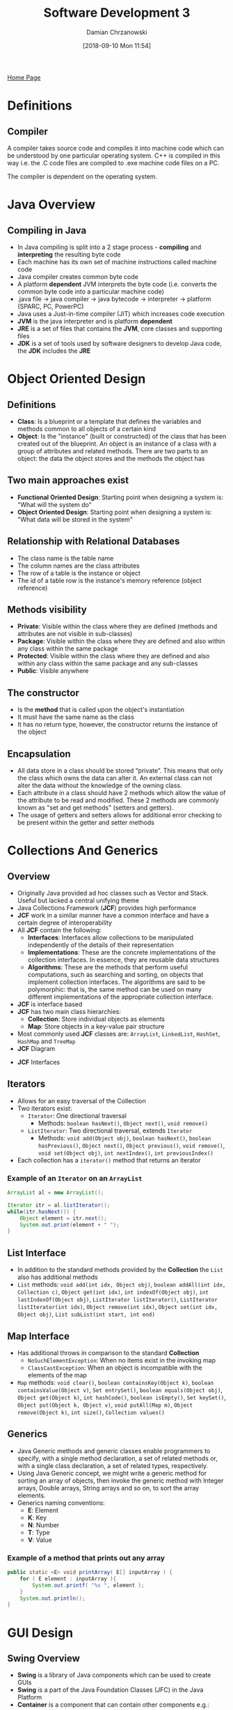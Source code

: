 #+TITLE: Software Development 3
#+DATE: [2018-09-10 Mon 11:54]
#+AUTHOR: Damian Chrzanowski
#+EMAIL: pjdamian.chrzanowski@gmail.com
#+OPTIONS: TOC:2 num:2
#+HTML_HEAD: <link href="https://fonts.googleapis.com/css?family=Source+Sans+Pro" rel="stylesheet">
#+HTML_HEAD: <link rel="stylesheet" type="text/css" href="../assets/org.css"/>
#+HTML_HEAD: <link rel="icon" href="../assets/favicon.ico">

[[file:index.org][Home Page]]

* Definitions

** Compiler
   A compiler takes source code and compiles it into machine code which can be understood by one particular operating system. C++ is compiled in this way i.e. the .C code files are compiled to .exe machine code files on a PC.

   The compiler is dependent on the operating system.

* Java Overview

** Compiling in Java
   - In Java compiling is split into a 2 stage process - *compiling* and *interpreting* the resulting byte code
   - Each machine has its own set of machine instructions called machine code
   - Java compiler creates common byte code
   - A platform *dependent* JVM interprets the byte code (i.e. converts the common byte code into a particular machine code)
   - .java file -> java compiler -> java bytecode -> interpreter -> platform (SPARC, PC, PowerPC)
   - Java uses a Just-in-time compiler (JIT) which increases code execution
   - *JVM* is the java interpreter and is platform *dependent*
   - *JRE* is a set of files that contains the *JVM*, core classes and supporting files
   - *JDK* is a set of tools used by software designers to develop Java code, the *JDK* includes the *JRE*

* Object Oriented Design

** Definitions
   - *Class*: Is a blueprint or a template that defines the variables and methods common to all objects of a certain kind
   - *Object*: Is the "instance" (built or constructed) of the class that has been created out of the blueprint. An object is an instance of a class with a group of attributes and related methods. There are two parts to an object: the data the object stores and the methods the object has

** Two main approaches exist
   - *Functional Oriented Design*: Starting point when designing a system is: "What will the system do"
   - *Object Oriented Design*: Starting point when designing a system is: "What data will be stored in the system"

** Relationship with Relational Databases
   - The class name is the table name
   - The column names are the class attributes
   - The row of a table is the instance or object
   - The id of a table row is the instance's memory reference (object reference)

** Methods visibility
   - *Private*:  Visible within the class where they are defined (methods and attributes are not visible in sub-classes)
   - *Package*: Visible within the class where they are defined and also within any class within the same package
   - *Protected*: Visible within the class where they are defined and also within any class within the same package and any sub-classes
   - *Public*: Visible anywhere

** The constructor
   - Is the *method* that is called upon the object's instantiation
   - It must have the same name as the class
   - It has no return type, however, the constructor returns the instance of the object

** Encapsulation
   - All data store in a class should be stored “private”. This means that only the class which owns the data can alter it. An external class can not alter the data without the knowledge of the owning class.
   - Each attribute in a class should have 2 methods which allow the value of the attribute to be read and modified. These 2 methods are commonly known as "set and get methods" (setters and getters).
   - The usage of getters and setters allows for additional error checking to be present within the getter and setter methods

* Collections And Generics

** Overview
   - Originally Java provided ad hoc classes such as Vector and Stack. Useful but lacked a central unifying theme
   - Java Collections Framework (*JCF*) provides high performance
   - *JCF* work in a similar manner have a common interface and have a certain degree of interoperability
   - All *JCF* contain the following:
     - *Interfaces*: Interfaces allow collections to be manipulated independently of the details of their representation
     - *Implementations*: These are the concrete implementations of the collection interfaces. In essence, they are reusable data structures
     - *Algorithms*: These are the methods that perform useful computations, such as searching and sorting, on objects that implement collection interfaces. The algorithms are said to be polymorphic: that is, the same method can be used on many different implementations of the appropriate collection interface.
   - *JCF* is interface based
   - *JCF* has two main class hierarchies:
     - *Collection*: Store individual objects as elements
     - *Map*: Store objects in a key-value pair structure
   - Most commonly used *JCF* classes are: ~ArrayList~, ~LinkedList~, ~HashSet~, ~HashMap~ and ~TreeMap~
   - *JCF* Diagram
   [[file:images/Collections%20And%20Generics/screenshot_2018-12-04_15-31-49.png]]
   - *JCF* Interfaces
   [[file:images/Collections%20And%20Generics/screenshot_2018-12-04_15-33-06.png]]

** Iterators
   - Allows for an easy traversal of the Collection
   - Two iterators exist:
     - ~Iterator~: One directional traversal
       - Methods: ~boolean hasNext()~, ~Object next()~, ~void remove()~
     - ~ListIterator~: Two directional traversal, extends ~Iterator~
       - Methods: ~void add(Object obj)~, ~boolean hasNext()~, ~boolean hasPrevious()~, ~Object next()~, ~Object previous()~, ~void remove()~, ~void set(Object obj)~, ~int nextIndex()~, ~int previousIndex()~
   - Each collection has a ~iterator()~ method that returns an iterator

*** Example of an ~Iterator~ on an ~ArrayList~
    #+BEGIN_SRC java
      ArrayList al = new ArrayList();

      Iterator itr = al.listIterator();
      while(itr.hasNext()) {
          Object element = itr.next();
          System.out.print(element + " ");
      }
    #+END_SRC

** List Interface
   - In addition to the standard methods provided by the *Collection* the ~List~ also has additional methods
   - ~List~ methods: ~void add(int idx, Object obj)~, ~boolean addAll(int idx, Collection c)~, ~Object get(int idx)~, ~int indexOf(Object obj)~, ~int lastIndexOf(Object obj)~, ~ListIterator listIterator()~, ~ListIterator listIterator(int idx)~, ~Object remove(int idx)~, ~Object set(int idx, Object obj)~, ~List subList(int start, int end)~

** Map Interface
   - Has additional throws in comparison to the standard *Collection*
     - ~NoSuchElementException~: When no items exist in the invoking map
     - ~ClassCastException~: When an object is incompatible with the elements of the map
   - ~Map~ methods: ~void clear()~, ~boolean containsKey(Object k)~, ~boolean containsValue(Object v)~, ~Set entrySet()~, ~boolean equals(Object obj)~, ~Object get(Object k)~, ~int hashCode()~, ~boolean isEmpty()~, ~Set keySet()~, ~Object put(Object k, Object v)~, ~void putAll(Map m)~, ~Object remove(Object k)~, ~int size()~, ~Collection values()~

** Generics
   - Java Generic methods and generic classes enable programmers to specify, with a single method declaration, a set of related methods or, with a single class declaration, a set of related types, respectively.
   - Using Java Generic concept, we might write a generic method for sorting an array of objects, then invoke the generic method with Integer arrays, Double arrays, String arrays and so on, to sort the array elements.
   - Generics naming conventions:
     - *E*: Element
     - *K*: Key
     - *N*: Number
     - *T*: Type
     - *V*: Value

*** Example of a method that prints out any array
    #+BEGIN_SRC java
      public static <E> void printArray( E[] inputArray ) {
          for ( E element : inputArray ){
              System.out.printf( "%s ", element );
          }
          System.out.println();
      }
    #+END_SRC
* GUI Design

** Swing Overview
   - *Swing* is a library of Java components which can be used to create GUIs
   - *Swing* is a part of the Java Foundation Classes (JFC) in the Java Platform
   - *Container* is a component that can contain other components e.g.: ~JFrame~, ~JPanel~
   - *Swing* has full flexibility of how the components are displayed
   - Exists in the ~javax.swing~ package
   - Three top level containers:
     - ~JFrame~
     - ~JDialog~
     - ~JApplet~

** AWT Overview
   - Abstract Window Toolkit (*AWT*)
   - Original windowing library for Java
   - Basic UI components and containers
   - *AWT* was not portable, it was implemented using native code, *Swing* uses non-native code
   - *AWT* always displays components in a native way
   - Exists in the ~java.awt~ package
   - Used primarily for event handling these days

** ~JFrame~ example
   - Needs to import ~java.awt.*~ and ~java.awt.event.*~. Swing components rely on AWT's event handling
   #+BEGIN_SRC java
     JFrame frame = new JFrame("I am a Swing Frame");
     JLabel label = new JLabel("I am a Swing Label");
     frame.getContentPane().add(label);
     frame.pack();
     frame.setVisible(true);
   #+END_SRC

** Layout management
   - By default, each container has a layout manager - an object that performs layout management for the components within the container.
   - Components can provide size and alignment hints to layout managers, but layout managers have the final say on the size and position of those components.

*** Some types are:
    - *BorderLayout* (default on a ~JFrame~)
      - Has five areas to which components are added: North, South, East, West and Center
    - *BoxLayout*
      - Components are added on the X axis or the Y axis (~BoxLayout.Y_AXIS~, ~BoxLayout.X_AXIS~)
    - *FlowLayout* (default on a ~JPanel~)
      - Components are centered by default, they can also be left of right aligned
    - *GridLayout*
      - Components are placed on a grid of X and Y size, e.g. ~new GridLayout(3, 2)~
    - *GridBagLayout*
      - In a sense resembles a HTML table in which components can span multiple columns or rows
* JTable
** Simple ~JTable~
   - Simply insert the headings and the data into the JTable's constructor
   #+BEGIN_SRC java
     String data[][]={
         {"101","Amit","670000"},
         {"102","Jai","780000"},
         {"101","Sachin","700000"}
     };
     String headings[] = {"ID", "Name", "Salary"};

     JTable table = new JTable(data, headings);
     JScrollPane scrollPane = new JScrollPane(table);

     panel.add(scrollPane);
   #+END_SRC

** With the ~DefaultTableModel~
   - Define the ~DefaultTableModel~
   #+BEGIN_SRC java
     DefaultTableModel tableModel =
         // provide empty row and column data at first
         new DefaultTableModel(new Object[][] {},
                               new String[] {}) {
             // Define column types
             Class[] types = new Class[] {
                 java.lang.Integer.class,
                 java.lang.Object.class,
                 java.lang.Integer.class,
             };
             // Column type checker (required)
             public Class getColumnClass(int columnIndex) {
                 return types[columnIndex];
             }
             // all editable, so just return true, otherwise provide
             // logic based on the column or row index
             public boolean isCellEditable(int rowIndex, int columnIndex) {
                 return true;
             }
         };
     // set the column headings
     tableModel.setColumnIdentifiers(headings);
     // add array to the table, must comply with the heading types (Integer, Object, Integer)
     for (int i = 0; i < data.size(); i++) {
         tableModel.addRow(data.get(i));
     }
     // set the table data
     jTable.setModel(tableModel);
     // just in case Update
     jTable.updateUI();
   #+END_SRC

** Attaching a listener to the table
   - Attach the listener method example
   #+BEGIN_SRC java
     public void attachTableListener(TableModelListener listener) {
         jTable.getModel().addTableModelListener(listener);
     }
   #+END_SRC
   - Listener example
   #+BEGIN_SRC java
     attachTableListener((tableModelEvent) -> {
             // get the data from the row
             int row = tableModelEvent.getFirstRow();
             int col = tableModelEvent.getColumn();
             // use the view's getString/Bool/IntAt() to get the data
             // from the specifi row and col and do something with them
         });
   #+END_SRC

** Getting / Setting Values to the Model
   - Get
   #+BEGIN_SRC java
     public String getStringAt(int row, int column) {
         return (String) jTable1.getModel().getValueAt(row, column);
     }
     public boolean getBoolAt(int row, int column) {
         return (boolean) jTable1.getModel().getValueAt(row, column);
     }
     public int getIntAt(int row, int column) {
         return (int) jTable1.getModel().getValueAt(row, column);
     }
   #+END_SRC
   - Set (if needed, although usually you'd edit directly on the table)
   #+BEGIN_SRC java
     public void setStringAt(String value, int row, int column) {
         return jTable1.getModel().setValueAt(value, row, column);
     }
     public void setBoolAt(boolean value, int row, int column) {
         return jTable1.getModel().setValueAt(value, row, column);
     }
     public void setIntAt(int value, int row, int column) {
         return jTable1.getModel().setValueAt(value, row, column);
     }
   #+END_SRC

* Charts
** PieChart
   - Step 1, add data to the ~DefaultPieDataset~
   #+BEGIN_SRC java
     DefaultPieDataset dataset = new DefaultPieDataset();
     for (Car each : Cars) {
         // Each chart slice will have the name of the car
         // And the charts angle size is determined by the car's mileage
         dataset.setValue(each.getName(), each.getMileage());
     }
   #+END_SRC
   - Step 2, add the dataset to the chart panel factory
   #+BEGIN_SRC java
     JFreeChart chart = ChartFactory.createPieChart
         ("ChartTitle",  // Chart Title
          dataset,  // the dataset
          true,  // legend
          true,  // tooltip
          false);  // urls
   #+END_SRC
   - Step 3, add the chart to a panel or a frame
   #+BEGIN_SRC java
   panel.add(chart);
   #+END_SRC
** BarChart
   - Step 1, add data to the ~DefaultCategoryDataset~
   #+BEGIN_SRC java
     DefaultCategoryDataset dataset = new DefaultCategoryDataset();
     // each bar represtets the car's name, and its mileage
     for (Car each : cars) {
         dataset.setValue
             (car.getMileage(),  // bar y value
              "Mileage",  // bar y axis name
              car.getName());  // bar name
     }
   #+END_SRC
   - Step 2, add the dataset to the chart panel factory
   #+BEGIN_SRC java
     JFreeChart chart = ChartFactory.createBarChart
         ("Chart Title",  // chart title
          "Mileage",  // x axis name
          "Car Name",  // y axis name
          dataset); // the dataset
   #+END_SRC
   - Step 3, add the chart to a panel or a frame
   #+BEGIN_SRC java
   panel.add(chart);
   #+END_SRC
** XYChart
   - Step 1, add data to the ~XYSeries~ and to ~XYSeriesCollection~ respectively
   #+BEGIN_SRC java
     XYSeries series = new XYSeries(lineName);
     // add x and y values in this case, the car's mileage
     // and the year the car was manufactured at
     for (Car each : cars) {
         series.add(each.getMileage(), each.getYear());
     }
     // add the series to the dataset
     XYSeriesCollection dataset = new XYSeriesCollection();
     dataset.addSeries(series);
   #+END_SRC
   - Step 2, add the dataset to the chart panel factory
   #+BEGIN_SRC java
     // scatter plot
     chart = ChartFactory.createScatterPlot
         ("Chart Title",  // chart title
          "Mileage",  // x axis name
          "Year Manufactured",  // y asix name
          dataset);  // the dataset
     // or line chart
     chart = ChartFactory.createXYLineChart
         ("Chart Title",  // chart title
          "Mileage",  // x axis name
          "Year Manufactured",  // y asix name
          dataset);  // the dataset
   #+END_SRC
   - Step 3, add the chart to a panel or a frame
   #+BEGIN_SRC java
   panel.add(chart);
   #+END_SRC

* Event Driven Programming
  - Reacts to mouse or keyboard events
  - Objects need to implement a listening interface that will listen on the event that may occur on it

** Some listener types ~Interfaces~
   - *ActionListener*: Reacts to mouse clicks
   - *FocusListener*: Keyboard focus events on a component
   - *KeyListener*: Listening for keystrokes
   - *MouseListener*: Full mouse event support (press, release, click, enter, exit, etx.)
   - *MouseMotionListener*: Listening for mouse motion events
   - *MouseWheelListener*: Mouse wheel listener
   - *WindowFocusListener*: Window focus change listener
   - *WindowListener*: Window general events

** Example button click listener
   #+BEGIN_SRC java
     public class ButtonFrame extends JFrame implements ActionListener {

         public static void main(String[] args) {
             .
             .
             .
             button.addActionListener(this);
         }

         public void actionPerformed(ActionEvent e){
             if(e.getSource().equals(theLeftButton)){
                 theLabel.setText("Left button was pressed");
             }
             else if(e.getSource().equals(theMiddleButton)){
                 theLabel.setText("Middle button was pressed");
             }
             else if(e.getSource().equals(theRightButton)){
                 theLabel.setText("Right button was pressed");
             }
         }
     }
   #+END_SRC

* Abstract Classes
  - *Abstract* class is a conceptual class
  - Cannot be instantiated, but can be subclassed
  - Provide a common root for a group of classes
  - They force structure and subclasses and define base behavior
  - Allows to define a common root class that can be used as a collection
  - If the class that extends the abstract class defines all the abstract methods then the class is *complete*, otherwise it has *incomplete* methods

** Example abstract class
   #+BEGIN_SRC java
     public abstract class FootballSupporter {
         public abstract String getTeamName();
         public abstract void setTeamName(String teamName);
         public abstract String getHomeGround();
         public abstract void setHomeGround(String teamName);
     }
   #+END_SRC

* Interfaces
  - An ~Interface~ describes methods but does not provide bodies for them
  - An ~Interface~ cannot be instantiated
  - An ~Interface~ has all methods implicitly ~abstract~
  - A class can implement multiple interfaces
  - With an ~Interface~ it is possible to write methods for two unrelated class that share a common interface than can be used in a collection

** Example on ~KeyListener~
   #+BEGIN_SRC java
     interface KeyListener {
         public void keyPressed(KeyEvent e);
         public void keyReleased(KeyEvent e);
         public void keyTyped(KeyEvent e);
     }
   #+END_SRC

* Design Patterns
  - The goal of a design pattern is to create a documentation to help software designers resolve recurring problems encountered throughout all of software development
  - A shared language for communicating insight and experience about problems and their solutions
  - "Each pattern descibes a problem which occurs over and over again in our environment, and then describes the core of the solution to that problem, in such a way that you can use this solution a million times over, without ever doing it the same way twice" - /Christopher Alexander/
  - Alexander presented 253 patterns in 35 groups at different levels of abstraction
  - In 1994, four authors Erich Gamma, Richard Helm, Ralph Johnson und John Vlissides published a book titled Design Patterns - Elements of Reusable Object-Oriented Software which initiated the concept of Design Pattern in Software development.
  - Two main usages in software development
    - Common platform for developers
    - Best Practices
  - Design patterns provide a standard terminology and are specific to particular scenario
  - A pattern is made by four elements:
    - Name
    - Problem
    - Solution
    - Consequences

** Singleton Pattern
   #+BEGIN_SRC java
     public class SingletonExample{
         private static SingletonExample instance;

         private SingletonExample(){}

         public static SingletonExample getInstance(){
             if(instance == null)
                 instance = new SingletonExample();
             return instance;
         }
     }
   #+END_SRC

** Factory Pattern
   - Is a creational pattern
   #+BEGIN_SRC java
     public class SingletonExample{
         private static SingletonExample instance;

         private SingletonExample(){}

         public static SingletonExample getInstance(){
             if(instance == null)
                 instance = new SingletonExample();
             return instance;
         }

         public IStudent createStudent(int year) {
             if (year == 1) {
                 StudentYOne studentOne = new StudentYOne();
                 return (IStudent) studentOne;
             }
             else {
                 StudentNonYOne studentNonYOne = new StudentNonYOne();
                 return (IStudent) studentNonYOne;
             }
         }
     }
   #+END_SRC

** Mode-View-Controller (MVC)
   - Is a design pattern for user-facing software that separates the representation of information from the user's interaction with it
     - *Model*: The data of your application, along with the business logic that defines how to change and access that data. The model can be shared among any number of view and controller objects.
     - *View*: The means of presenting the model's data to the outside world. This could take the form of a GUI, generated speech, audible tones, printouts, or even non-user oriented output, such as turning on an air conditioner.
     - *Controller* - The means of gathering user or other environmental input and providing feedback to the model, normally changing some of the data in that model.

** Decorator Pattern
   - Allows to add new functionality to an existing object without altering its structure

*** Example on shape
    - Step 1. Create the interface
    #+BEGIN_SRC java
      public interface Shape {
          void draw();
      }
    #+END_SRC
    - Step 2. Create concrete classes implementing the interface
    #+BEGIN_SRC java
      public class Rectangle implements Shape {
         @Override
         public void draw() {
            System.out.println("Shape: Rectangle");
         }
      }

    #+END_SRC
    - Step 3. Create an abstract decorator class implementing the ~Shape~ interface
    #+BEGIN_SRC java
      public abstract class ShapeDecorator implements Shape {
          protected Shape decoratedShape;
          public ShapeDecorator(Shape decoratedShape){
              this.decoratedShape = decoratedShape;
          }

          public void draw(){
              decoratedShape.draw();
          }
      }
    #+END_SRC
    - Step 4. Create a concrete class that extends the ~ShapeDecorator~ class
    #+BEGIN_SRC java
      public class RedShapeDecorator extends ShapeDecorator {
          public RedShapeDecorator(Shape decoratedShape) {
              super(decoratedShape);
          }
          @Override
          public void draw() {
              decoratedShape.draw();
              setRedBorder(decoratedShape);
          }
          private void setRedBorder(Shape decoratedShape){
              System.out.println("Border Color: Red");
          }
      }
    #+END_SRC
    - Step 5. Usage
    #+BEGIN_SRC java
      public class MainClass {
          public static void main(String[] args) {
              Shape redRectangle = new RedShapeDecorator(new Rectangle());
              redRectangle.draw();
          }
      }
    #+END_SRC

* Remote Method Invocation (RMI)
  - In distributed programming one can use:
    - Low level sockets
    - JDBC
    - RMI
    - Object request broker
  - *RMI* generally comprises of two separate programs: Client and Server
  - *RMI* provides the mechanism by which the server and the client communicate and pass information back and forth. Such an application is sometimes referred to as a distributed object application.

** Remote Class (aka Distributed Class)
   - A Remote Class has two parts: the interface and the class itself.
   - The Remote interface must have the following properties:
     - The interface must be public.
     - The interface must extend the interface ~java.rmi.Remote~
   - Every method in the interface must declare that it throws ~java.rmi.RemoteException~. Other exceptions may also be thrown.

** Example on a ~Product~ class
   - ~Register~: At least one remote object must be registered with the Object Registry. The ~rmiregistry~ Object Registry only accepts requests to bind and unbind objects running on the same machine, so it is never necessary to specify the name of the machine when one is registering an object
   - It has to extend the ~java.rmi.server.UnicastRemoteObject~
   - Step 1. Create the interface
   #+BEGIN_SRC java
     import java.rmi.*;
     public interface ProductInterface extends Remote {
         public String getDescription() throws RemoteException;
     }
   #+END_SRC
   - Step 2. Create the remote (distributed) ~Product~ class
   #+BEGIN_SRC java
     import java.rmi.*;
     import java.rmi.server.*;
     public class Product extends UnicastRemoteObject implements ProductInterface {
         private String description;
         public Product(String description) throws RemoteException {
             this.description = description;
         }
         public String getDescription(){
             return description;
         }
     }
   #+END_SRC
   - Step 3. Create the server
   #+BEGIN_SRC java
     import java.rmi.*;
     import java.rmi.server.*;
     public class ProductServer {
         public static void main(String args[]){
             try {
                 Product carObject = new Product("car");
                 Product busObject = new Product("bus");
                 Naming.rebind("car", carObject);
                 Naming.rebind("bus", busObject);
             }
             catch(Exception e){
                 e.printStackTrace();
             }
         }
     }
   #+END_SRC
   - Step 4. Create the client
   #+BEGIN_SRC java
     import java.rmi.*;
     public class ProductClient {
         public static void main(String args[]) {
             String url = "rmi:///";

             try {
                 ProductInterface product1 = (ProductInterface) Naming.lookup(url + "car");
                 String aDescription = product1.getDescription();
                 System.out.println("Result: "+ aDescription);

                 ProductInterface product2 = (ProductInterface) Naming.lookup(url + "bus");
                 String aDescription1 = product2.getDescription();
                 System.out.println("Result: "+ aDescription1);
             }
             catch (Exception e) {
                 e.printStackTrace();
             }
         }
     }
   #+END_SRC
   - Step 5. Running
     1. Compile the ~Product.class~ file with the ~rmic~ command (this step generates the product stub)
     2. Start the RMI registry with the ~rmiregistry~ command
     3. In a new shell start the product server with ~java ProductServer~
     4. In a new shell start the product client with ~java ProductClient~

* Serialization
  - Is a process of transforming an in-memory object to a byte stream
  - *Deserialization* is the inverse process of reconstructing an object from a byte stream to the same state in which the object was previously serialized
  - To implement serialization a class needs to implement the ~Serializable~ interface
  - Usually enclosed in a ~try/catch~ block in which the ~try~ tries to read, if there is no file then create a new object in the ~catch~ block and serialize it to the file

** Example of Serialization
   #+BEGIN_SRC java
     FileOutputStream out = new FileOutputStream("save.ser");
     ObjectOutputStream oos = new ObjectOutputStream(out);
     oos.writeObject(new Date());
     oos.close();
   #+END_SRC

** Example Deserialization
   - Remember to cast the object upon retrieval
   #+BEGIN_SRC java
     FileInputStream in = new FileInputStream("save.ser");
     ObjectInputStream ois = new ObjectInputStream(in);
     Date d = (Date) ois.readObject();
     ois.close();
   #+END_SRC

   #+BEGIN_EXPORT html
   <script src="../assets/jquery-3.3.1.min.js"></script>
   <script src="../assets/notes.js"></script>
   #+END_EXPORT
* New Date and Time API
** Methods
   - ~now()~: Today's data
   - ~minusYears()/Months()/Days()~: Subtract years/monts/days
   - ~plusYears()/Months()/Days()~: Add years/monts/days
   - ~isBefore()~: Is before a certain date
   - ~isAfter()~: Is after a certain date
** Creating the ~LocalDate~ objects
   #+BEGIN_SRC java
     import java.time.*;

     class test {
         public static void main(String[] args) {
             LocalDate now = LocalDate.now();
             LocalDate nowMinus30Years = LocalDate.now().minusYears(30);
             LocalDate parsedDate = LocalDate.parse("2006-10-28");
             LocalDate parsedDateWithOf = LocalDate.of(2006, 10, 28);
             // is the parsed date 30 years ago?
             System.out.println("Is 30 years ago: " + nowMinus30Years.isAfter(parsedDate));  // false
         }
     }
   #+END_SRC
** Creating the ~LocalTime~ objects
   #+BEGIN_SRC java
     import java.time.*;

     class test {
         public static void main(String[] args) {
             LocalTime now = LocalTime.now();
             LocalTime nowMinus3Hours = LocalTime.now().minusHours(4);
             LocalTime parseTime = LocalTime.parse("06:30");
             LocalTime parseTimeWithOf = LocalTime.of(10, 45);

             System.out.println(parseTime); // 6:30
             System.out.println(parseTimeWithOf);  // 10:45
             System.out.println(parseTime.isBefore(parseTimeWithOf));  // true

         }
     }
   #+END_SRC
** A combined class of date and time is called ~LocalDateTime~
   #+BEGIN_SRC java
     import java.time.*;

     class test {
         public static void main(String[] args) {
             LocalDateTime now = LocalDateTime.now();
             LocalDateTime nowMinus4Years = LocalDateTime.now().minusYears(4);
             LocalDateTime parseDateTime = LocalDateTime.parse("2018-12-16T06:30:00");
             LocalDateTime parseDateTimeWithOf = LocalDateTime.of(2018, 12, 16, 10, 45);

             System.out.println(parseDateTime); // 2018-12-16T06:30
             System.out.println(parseDateTimeWithOf);  // 2018-12-16T10:45
             System.out.println(parseDateTime.isBefore(parseDateTimeWithOf));  // true
         }
     }
   #+END_SRC
